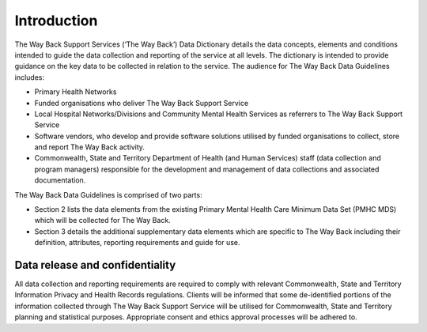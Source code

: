 .. _twb-introduction:

Introduction
============

The Way Back Support Services (‘The Way Back’) Data Dictionary details the data
concepts, elements and conditions intended to guide the data collection and
reporting of the service at all levels. The dictionary is intended to provide
guidance on the key data to be collected in relation to the service.  The
audience for The Way Back Data Guidelines includes:

* Primary Health Networks
* Funded organisations who deliver The Way Back Support Service
* Local Hospital Networks/Divisions and Community Mental Health Services as
  referrers to The Way Back Support Service
* Software vendors, who develop and provide software solutions utilised by
  funded organisations to collect, store and report The Way Back activity.
* Commonwealth, State and Territory Department of Health (and Human Services)
  staff (data collection and program managers) responsible for the development
  and management of data collections and associated documentation.

The Way Back Data Guidelines is comprised of two parts:

* Section 2 lists the data elements from the existing Primary Mental Health
  Care Minimum Data Set (PMHC MDS) which will be collected for The Way Back.
* Section 3 details the additional supplementary data elements which are
  specific to The Way Back  including their definition, attributes, reporting
  requirements and guide for use.

Data release and confidentiality
~~~~~~~~~~~~~~~~~~~~~~~~~~~~~~~~

All data collection and reporting requirements are required to comply with
relevant Commonwealth, State and Territory Information Privacy and Health
Records regulations. Clients will be informed that some de-identified portions of the
information collected through The Way Back Support Service will be utilised
for Commonwealth, State and Territory planning and statistical purposes.
Appropriate consent and ethics approval processes will be adhered to.
